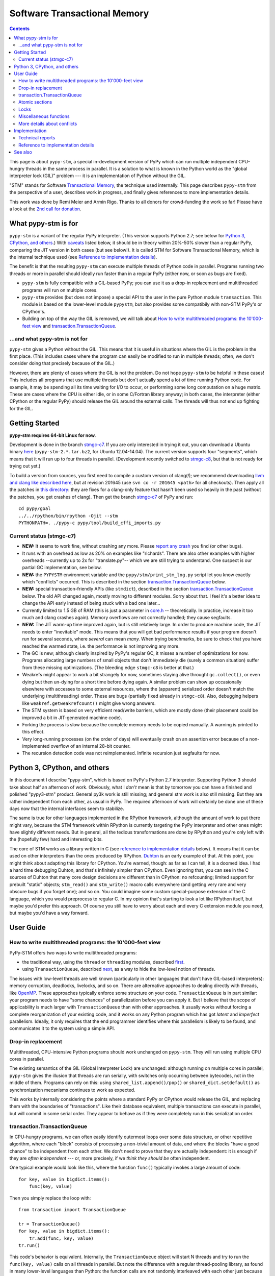 
=============================
Software Transactional Memory
=============================

.. contents::


This page is about ``pypy-stm``, a special in-development version of
PyPy which can run multiple independent CPU-hungry threads in the same
process in parallel.  It is a solution to what is known in the Python
world as the "global interpreter lock (GIL)" problem --- it is an
implementation of Python without the GIL.

"STM" stands for Software `Transactional Memory`_, the technique used
internally.  This page describes ``pypy-stm`` from the perspective of a
user, describes work in progress, and finally gives references to more
implementation details.

This work was done by Remi Meier and Armin Rigo.  Thanks to all donors
for crowd-funding the work so far!  Please have a look at the `2nd call
for donation`_.

.. _`Transactional Memory`: http://en.wikipedia.org/wiki/Transactional_memory
.. _`2nd call for donation`: http://pypy.org/tmdonate2.html


What pypy-stm is for
====================

``pypy-stm`` is a variant of the regular PyPy interpreter.  (This
version supports Python 2.7; see below for `Python 3, CPython,
and others`_.)  With caveats_
listed below, it should be in theory within 20%-50% slower than a
regular PyPy, comparing the JIT version in both cases (but see below!).
It is called
STM for Software Transactional Memory, which is the internal technique
used (see `Reference to implementation details`_).

The benefit is that the resulting ``pypy-stm`` can execute multiple
threads of Python code in parallel.  Programs running two threads or
more in parallel should ideally run faster than in a regular PyPy
(either now, or soon as bugs are fixed).

* ``pypy-stm`` is fully compatible with a GIL-based PyPy; you can use
  it as a drop-in replacement and multithreaded programs will run on
  multiple cores.

* ``pypy-stm`` provides (but does not impose) a special API to the
  user in the pure Python module ``transaction``.  This module is based
  on the lower-level module ``pypystm``, but also provides some
  compatibily with non-STM PyPy's or CPython's.

* Building on top of the way the GIL is removed, we will talk
  about `How to write multithreaded programs: the 10'000-feet view`_
  and `transaction.TransactionQueue`_.


...and what pypy-stm is not for
-------------------------------

``pypy-stm`` gives a Python without the GIL.  This means that it is
useful in situations where the GIL is the problem in the first place.
(This includes cases where the program can easily be modified to run
in multiple threads; often, we don't consider doing that precisely
because of the GIL.)

However, there are plenty of cases where the GIL is not the problem.
Do not hope ``pypy-stm`` to be helpful in these cases!  This includes
all programs that use multiple threads but don't actually spend a lot
of time running Python code.  For example, it may be spending all its
time waiting for I/O to occur, or performing some long computation on
a huge matrix.  These are cases where the CPU is either idle, or in
some C/Fortran library anyway; in both cases, the interpreter (either
CPython or the regular PyPy) should release the GIL around the
external calls.  The threads will thus not end up fighting for the
GIL.



Getting Started
===============

**pypy-stm requires 64-bit Linux for now.**

Development is done in the branch `stmgc-c7`_.  If you are only
interested in trying it out, you can download a Ubuntu binary here__
(``pypy-stm-2.*.tar.bz2``, for Ubuntu 12.04-14.04).  The current version
supports four "segments", which means that it will run up to four
threads in parallel.  (Development recently switched to `stmgc-c8`_,
but that is not ready for trying out yet.)

To build a version from sources, you first need to compile a custom
version of clang(!); we recommend downloading `llvm and clang like
described here`__, but at revision 201645 (use ``svn co -r 201645 <path>``
for all checkouts).  Then apply all the patches in `this directory`__:
they are fixes for a clang-only feature that hasn't been used so heavily
in the past (without the patches, you get crashes of clang).  Then get
the branch `stmgc-c7`_ of PyPy and run::

   cd pypy/goal
   ../../rpython/bin/rpython -Ojit --stm
   PYTHONPATH=. ./pypy-c pypy/tool/build_cffi_imports.py

.. _`stmgc-c7`: https://bitbucket.org/pypy/pypy/src/stmgc-c7/
.. _`stmgc-c8`: https://bitbucket.org/pypy/pypy/src/stmgc-c8/
.. __: https://bitbucket.org/pypy/pypy/downloads/
.. __: http://clang.llvm.org/get_started.html
.. __: https://bitbucket.org/pypy/stmgc/src/default/c7/llvmfix/


.. _caveats:

Current status (stmgc-c7)
-------------------------

* **NEW:** It seems to work fine, without crashing any more.  Please `report
  any crash`_ you find (or other bugs).

* It runs with an overhead as low as 20% on examples like "richards".
  There are also other examples with higher overheads --currently up to
  2x for "translate.py"-- which we are still trying to understand.
  One suspect is our partial GC implementation, see below.

* **NEW:** the ``PYPYSTM`` environment variable and the
  ``pypy/stm/print_stm_log.py`` script let you know exactly which
  "conflicts" occurred.  This is described in the section
  `transaction.TransactionQueue`_ below.

* **NEW:** special transaction-friendly APIs (like ``stmdict``),
  described in the section `transaction.TransactionQueue`_ below.  The
  old API changed again, mostly moving to different modules.  Sorry
  about that.  I feel it's a better idea to change the API early
  instead of being stuck with a bad one later...

* Currently limited to 1.5 GB of RAM (this is just a parameter in
  `core.h`__ -- theoretically.  In practice, increase it too much and
  clang crashes again).  Memory overflows are not correctly handled;
  they cause segfaults.

* **NEW:** The JIT warm-up time improved again, but is still
  relatively large.  In order to produce machine code, the JIT needs
  to enter "inevitable" mode.  This means that you will get bad
  performance results if your program doesn't run for several seconds,
  where *several* can mean *many.* When trying benchmarks, be sure to
  check that you have reached the warmed state, i.e. the performance
  is not improving any more.

* The GC is new; although clearly inspired by PyPy's regular GC, it
  misses a number of optimizations for now.  Programs allocating large
  numbers of small objects that don't immediately die (surely a common
  situation) suffer from these missing optimizations.  (The bleeding
  edge ``stmgc-c8`` is better at that.)

* Weakrefs might appear to work a bit strangely for now, sometimes
  staying alive throught ``gc.collect()``, or even dying but then
  un-dying for a short time before dying again.  A similar problem can
  show up occasionally elsewhere with accesses to some external
  resources, where the (apparent) serialized order doesn't match the
  underlying (multithreading) order.  These are bugs (partially fixed
  already in ``stmgc-c8``).  Also, debugging helpers like
  ``weakref.getweakrefcount()`` might give wrong answers.

* The STM system is based on very efficient read/write barriers, which
  are mostly done (their placement could be improved a bit in
  JIT-generated machine code).

* Forking the process is slow because the complete memory needs to be
  copied manually.  A warning is printed to this effect.

* Very long-running processes (on the order of days) will eventually
  crash on an assertion error because of a non-implemented overflow of
  an internal 28-bit counter.

* The recursion detection code was not reimplemented.  Infinite
  recursion just segfaults for now.


.. _`report any crash`: https://bitbucket.org/pypy/pypy/issues?status=new&status=open
.. __: https://bitbucket.org/pypy/pypy/raw/stmgc-c7/rpython/translator/stm/src_stm/stm/core.h



Python 3, CPython, and others
=============================

In this document I describe "pypy-stm", which is based on PyPy's Python
2.7 interpreter.  Supporting Python 3 should take about half an
afternoon of work.  Obviously, what I *don't* mean is that by tomorrow
you can have a finished and polished "pypy3-stm" product.  General py3k
work is still missing; and general stm work is also still missing.  But
they are rather independent from each other, as usual in PyPy.  The
required afternoon of work will certainly be done one of these days now
that the internal interfaces seem to stabilize.

The same is true for other languages implemented in the RPython
framework, although the amount of work to put there might vary, because
the STM framework within RPython is currently targeting the PyPy
interpreter and other ones might have slightly different needs.
But in general, all the tedious transformations are done by RPython
and you're only left with the (hopefully few) hard and interesting bits.

The core of STM works as a library written in C (see `reference to
implementation details`_ below).  It means that it can be used on
other interpreters than the ones produced by RPython.  Duhton_ is an
early example of that.  At this point, you might think about adapting
this library for CPython.  You're warned, though: as far as I can
tell, it is a doomed idea.  I had a hard time debugging Duhton, and
that's infinitely simpler than CPython.  Even ignoring that, you can
see in the C sources of Duhton that many core design decisions are
different than in CPython: no refcounting; limited support for
prebuilt "static" objects; ``stm_read()`` and ``stm_write()`` macro
calls everywhere (and getting very rare and very obscure bugs if you
forget one); and so on.  You could imagine some custom special-purpose
extension of the C language, which you would preprocess to regular C.
In my opinion that's starting to look a lot like RPython itself, but
maybe you'd prefer this approach.  Of course you still have to worry
about each and every C extension module you need, but maybe you'd have
a way forward.

.. _Duhton: https://bitbucket.org/pypy/duhton



User Guide
==========

How to write multithreaded programs: the 10'000-feet view
---------------------------------------------------------

PyPy-STM offers two ways to write multithreaded programs:

* the traditional way, using the ``thread`` or ``threading`` modules,
  described first__.

* using ``TransactionQueue``, described next__, as a way to hide the
  low-level notion of threads.

.. __: `Drop-in replacement`_
.. __: `transaction.TransactionQueue`_

The issues with low-level threads are well known (particularly in other
languages that don't have GIL-based interpreters): memory corruption,
deadlocks, livelocks, and so on.  There are alternative approaches to
dealing directly with threads, like OpenMP_.  These approaches
typically enforce some structure on your code.  ``TransactionQueue``
is in part similar: your program needs to have "some chances" of
parallelization before you can apply it.  But I believe that the scope
of applicability is much larger with ``TransactionQueue`` than with
other approaches.  It usually works without forcing a complete
reorganization of your existing code, and it works on any Python
program which has got *latent* and *imperfect* parallelism.  Ideally,
it only requires that the end programmer identifies where this
parallelism is likely to be found, and communicates it to the system
using a simple API.

.. _OpenMP: http://en.wikipedia.org/wiki/OpenMP


Drop-in replacement
-------------------

Multithreaded, CPU-intensive Python programs should work unchanged on
``pypy-stm``.  They will run using multiple CPU cores in parallel.

The existing semantics of the GIL (Global Interpreter Lock) are
unchanged: although running on multiple cores in parallel, ``pypy-stm``
gives the illusion that threads are run serially, with switches only
occurring between bytecodes, not in the middle of them.  Programs can
rely on this: using ``shared_list.append()/pop()`` or
``shared_dict.setdefault()`` as synchronization mecanisms continues to
work as expected.

This works by internally considering the points where a standard PyPy or
CPython would release the GIL, and replacing them with the boundaries of
"transactions".  Like their database equivalent, multiple transactions
can execute in parallel, but will commit in some serial order.  They
appear to behave as if they were completely run in this serialization
order.


transaction.TransactionQueue
----------------------------

In CPU-hungry programs, we can often easily identify outermost loops
over some data structure, or other repetitive algorithm, where each
"block" consists of processing a non-trivial amount of data, and where
the blocks "have a good chance" to be independent from each other.  We
don't need to prove that they are actually independent: it is enough
if they are *often independent* --- or, more precisely, if we *think
they should be* often independent.

One typical example would look like this, where the function ``func()``
typically invokes a large amount of code::

    for key, value in bigdict.items():
        func(key, value)

Then you simply replace the loop with::

    from transaction import TransactionQueue

    tr = TransactionQueue()
    for key, value in bigdict.items():
        tr.add(func, key, value)
    tr.run()

This code's behavior is equivalent.  Internally, the
``TransactionQueue`` object will start N threads and try to run the
``func(key, value)`` calls on all threads in parallel.  But note the
difference with a regular thread-pooling library, as found in many
lower-level languages than Python: the function calls are not randomly
interleaved with each other just because they run in parallel.  The
behavior did not change because we are using ``TransactionQueue``.
All the calls still *appear* to execute in some serial order.

A typical usage of ``TransactionQueue`` goes like that: at first,
the performance does not increase.
In fact, it is likely to be worse.  Typically, this is
indicated by the total CPU usage, which remains low (closer to 1 than
N cores).  First note that it is expected that the CPU usage should
not go much higher than 1 in the JIT warm-up phase: you must run a
program for several seconds, or for larger programs at least one
minute, to give the JIT a chance to warm up enough.  But if CPU usage
remains low even afterwards, then the ``PYPYSTM`` environment variable
can be used to track what is going on.

Run your program with ``PYPYSTM=logfile`` to produce a log file called
``logfile``.  Afterwards, use the ``pypy/stm/print_stm_log.py``
utility to inspect the content of this log file.  It produces output
like this (sorted by amount of time lost, largest first)::

    10.5s lost in aborts, 1.25s paused (12412x STM_CONTENTION_WRITE_WRITE)
    File "foo.py", line 10, in f
      someobj.stuff = 5
    File "bar.py", line 20, in g
      someobj.other = 10

This means that 10.5 seconds were lost running transactions that were
aborted (which caused another 1.25 seconds of lost time by pausing),
because of the reason shown in the two independent single-entry
tracebacks: one thread ran the line ``someobj.stuff = 5``, whereas
another thread concurrently ran the line ``someobj.other = 10`` on the
same object.  These two writes are done to the same object.  This
causes a conflict, which aborts one of the two transactions.  In the
example above this occurred 12412 times.

The two other conflict sources are ``STM_CONTENTION_INEVITABLE``,
which means that two transactions both tried to do an external
operation, like printing or reading from a socket or accessing an
external array of raw data; and ``STM_CONTENTION_WRITE_READ``, which
means that one transaction wrote to an object but the other one merely
read it, not wrote to it (in that case only the writing transaction is
reported; the location for the reads is not recorded because doing so
is not possible without a very large performance impact).

Common causes of conflicts:

* First of all, any I/O or raw manipulation of memory turns the
  transaction inevitable ("must not abort").  There can be only one
  inevitable transaction running at any time.  A common case is if
  each transaction starts with sending data to a log file.  You should
  refactor this case so that it occurs either near the end of the
  transaction (which can then mostly run in non-inevitable mode), or
  delegate it to a separate transaction or even a separate thread.

* Writing to a list or a dictionary conflicts with any read from the
  same list or dictionary, even one done with a different key.  For
  dictionaries and sets, you can try the types ``transaction.stmdict``
  and ``transaction.stmset``, which behave mostly like ``dict`` and
  ``set`` but allow concurrent access to different keys.  (What is
  missing from them so far is lazy iteration: for example,
  ``stmdict.iterkeys()`` is implemented as ``iter(stmdict.keys())``;
  and, unlike PyPy's dictionaries and sets, the STM versions are not
  ordered.)  There are also experimental ``stmiddict`` and
  ``stmidset`` classes using the identity of the key.

* ``time.time()`` and ``time.clock()`` turn the transaction inevitable
  in order to guarantee that a call that appears to be later will really
  return a higher number.  If getting slightly unordered results is
  fine, use ``transaction.time()`` or ``transaction.clock()``.  The
  latter operations guarantee to return increasing results only if you
  can "prove" that two calls occurred in a specific order (for example
  because they are both called by the same thread).  In cases where no
  such proof is possible, you might get randomly interleaved values.
  (If you have two independent transactions, they normally behave as if
  one of them was fully executed before the other; but using
  ``transaction.time()`` you might see the "hidden truth" that they are
  actually interleaved.)

* ``transaction.threadlocalproperty`` can be used at class-level::

      class Foo(object):     # must be a new-style class!
          x = transaction.threadlocalproperty()
          y = transaction.threadlocalproperty(dict)

  This declares that instances of ``Foo`` have two attributes ``x``
  and ``y`` that are thread-local: reading or writing them from
  concurrently-running transactions will return independent results.
  (Any other attributes of ``Foo`` instances will be globally visible
  from all threads, as usual.)  This is useful together with
  ``TransactionQueue`` for these two cases:

  - For attributes of long-lived objects that change during one
    transaction, but should always be reset to some initial value
    around transaction (for example, initialized to 0 at the start of
    a transaction; or, if used for a list of pending things to do
    within this transaction, it will always be empty at the end of one
    transaction).

  - For general caches across transactions.  With ``TransactionQueue``
    you get a pool of a fixed number N of threads, each running the
    transactions serially.  A thread-local property will have the
    value last stored in it by the same thread, which may come from a
    random previous transaction.  Basically, you get N copies of the
    property's value, and each transaction accesses a random copy.  It
    works fine for caches.

  In more details, the optional argument to ``threadlocalproperty()``
  is the default value factory: in case no value was assigned in the
  current thread yet, the factory is called and its result becomes the
  value in that thread (like ``collections.defaultdict``).  If no
  default value factory is specified, uninitialized reads raise
  ``AttributeError``.

* In addition to all of the above, there are cases where write-write
  conflicts are caused by writing the same value to an attribute again
  and again.  See for example ea2e519614ab_: this fixes two such
  issues where we write an object field without first checking if we
  already did it.  The ``dont_change_any_more`` field is a flag set to
  ``True`` in that part of the code, but usually this
  ``rtyper_makekey()`` method will be called many times for the same
  object; the code used to repeatedly set the flag to ``True``, but
  now it first checks and only does the write if it is ``False``.
  Similarly, in the second half of the checkin, the method
  ``setup_block_entry()`` used to both assign the ``concretetype``
  fields and return a list, but its two callers were different: one
  would really need the ``concretetype`` fields initialized, whereas
  the other would only need to get its result list --- the
  ``concretetype`` field in that case might already be set or not, but
  that would not matter.

.. _ea2e519614ab: https://bitbucket.org/pypy/pypy/commits/ea2e519614ab

Note that Python is a complicated language; there are a number of less
common cases that may cause conflict (of any kind) where we might not
expect it at priori.  In many of these cases it could be fixed; please
report any case that you don't understand.


Atomic sections
---------------

The ``TransactionQueue`` class described above is based on *atomic
sections,* which are blocks of code which you want to execute without
"releasing the GIL".  In STM terms, this means blocks of code that are
executed while guaranteeing that the transaction is not interrupted in
the middle.  *This is experimental and may be removed in the future*
if `Software lock elision`_ is ever implemented.

Here is a direct usage example::

    with transaction.atomic:
        assert len(lst1) == 10
        x = lst1.pop(0)
        lst1.append(x)

In this example, we are sure that the item popped off one end of
the list is appened again at the other end atomically.  It means that
another thread can run ``len(lst1)`` or ``x in lst1`` without any
particular synchronization, and always see the same results,
respectively ``10`` and ``True``.  It will never see the intermediate
state where ``lst1`` only contains 9 elements.  Atomic sections are
similar to re-entrant locks (they can be nested), but additionally they
protect against the concurrent execution of *any* code instead of just
code that happens to be protected by the same lock in other threads.

Note that the notion of atomic sections is very strong. If you write
code like this::

    with __pypy__.thread.atomic:
        time.sleep(10)

then, if you think about it as if we had a GIL, you are executing a
10-seconds-long atomic transaction without releasing the GIL at all.
This prevents all other threads from progressing at all.  While it is
not strictly true in ``pypy-stm``, the exact rules for when other
threads can progress or not are rather complicated; you have to consider
it likely that such a piece of code will eventually block all other
threads anyway.

Note that if you want to experiment with ``atomic``, you may have to
manually add a transaction break just before the atomic block.  This is
because the boundaries of the block are not guaranteed to be the
boundaries of the transaction: the latter is at least as big as the
block, but may be bigger.  Therefore, if you run a big atomic block, it
is a good idea to break the transaction just before.  This can be done
by calling ``transaction.hint_commit_soon()``.  (This may be fixed at
some point.)

There are also issues with the interaction of regular locks and atomic
blocks.  This can be seen if you write to files (which have locks),
including with a ``print`` to standard output.  If one thread tries to
acquire a lock while running in an atomic block, and another thread
has got the same lock at that point, then the former may fail with a
``thread.error``.  (Don't rely on it; it may also deadlock.)
The reason is that "waiting" for some condition to
become true --while running in an atomic block-- does not really make
sense.  For now you can work around it by making sure that, say, all
your prints are either in an ``atomic`` block or none of them are.
(This kind of issue is theoretically hard to solve and may be the
reason for atomic block support to eventually be removed.)


Locks
-----

**Not Implemented Yet**

The thread module's locks have their basic semantic unchanged.  However,
using them (e.g. in ``with my_lock:`` blocks) starts an alternative
running mode, called `Software lock elision`_.  This means that PyPy
will try to make sure that the transaction extends until the point where
the lock is released, and if it succeeds, then the acquiring and
releasing of the lock will be "elided".  This means that in this case,
the whole transaction will technically not cause any write into the lock
object --- it was unacquired before, and is still unacquired after the
transaction.

This is specially useful if two threads run ``with my_lock:`` blocks
with the same lock.  If they each run a transaction that is long enough
to contain the whole block, then all writes into the lock will be elided
and the two transactions will not conflict with each other.  As usual,
they will be serialized in some order: one of the two will appear to run
before the other.  Simply, each of them executes an "acquire" followed
by a "release" in the same transaction.  As explained above, the lock
state goes from "unacquired" to "unacquired" and can thus be left
unchanged.

This approach can gracefully fail: unlike atomic sections, there is no
guarantee that the transaction runs until the end of the block.  If you
perform any input/output while you hold the lock, the transaction will
end as usual just before the input/output operation.  If this occurs,
then the lock elision mode is cancelled and the lock's "acquired" state
is really written.

Even if the lock is really acquired already, a transaction doesn't have
to wait for it to become free again.  It can enter the elision-mode anyway
and tentatively execute the content of the block.  It is only at the end,
when trying to commit, that the thread will pause.  As soon as the real
value stored in the lock is switched back to "unacquired", it can then
proceed and attempt to commit its already-executed transaction (which
can fail and abort and restart from the scratch, as usual).

Note that this is all *not implemented yet,* but we expect it to work
even if you acquire and release several locks.  The elision-mode
transaction will extend until the first lock you acquired is released,
or until the code performs an input/output or a wait operation (for
example, waiting for another lock that is currently not free).  In the
common case of acquiring several locks in nested order, they will all be
elided by the same transaction.

.. _`software lock elision`: https://www.repository.cam.ac.uk/handle/1810/239410


Miscellaneous functions
-----------------------

* First, note that the ``transaction`` module is found in the file
  ``lib_pypy/transaction.py``.  This file can be copied around to
  execute the same programs on CPython or on non-STM PyPy, with
  fall-back behavior.  (One case where the behavior differs is
  ``atomic``, which is in this fall-back case just a regular lock; so
  ``with atomic`` only prevent other threads from entering other
  ``with atomic`` sections, but won't prevent other threads from
  running non-atomic code.)

* ``transaction.getsegmentlimit()``: return the number of "segments" in
  this pypy-stm.  This is the limit above which more threads will not be
  able to execute on more cores.  (Right now it is limited to 4 due to
  inter-segment overhead, but should be increased in the future.  It
  should also be settable, and the default value should depend on the
  number of actual CPUs.)  If STM is not available, this returns 1.

* ``__pypy__.thread.signals_enabled``: a context manager that runs its
  block of code with signals enabled.  By default, signals are only
  enabled in the main thread; a non-main thread will not receive
  signals (this is like CPython).  Enabling signals in non-main
  threads is useful for libraries where threads are hidden and the end
  user is not expecting his code to run elsewhere than in the main
  thread.

* ``pypystm.exclusive_atomic``: a context manager similar to
  ``transaction.atomic`` but which complains if it is nested.

* ``transaction.is_atomic()``: return True if called from an atomic
  context.

* ``pypystm.count()``: return a different positive integer every time
  it is called.  This works without generating conflicts.  The
  returned integers are only roughly in increasing order; this should
  not be relied upon.


More details about conflicts
----------------------------

Based on Software Transactional Memory, the ``pypy-stm`` solution is
prone to "conflicts".  To repeat the basic idea, threads execute their code
speculatively, and at known points (e.g. between bytecodes) they
coordinate with each other to agree on which order their respective
actions should be "committed", i.e. become globally visible.  Each
duration of time between two commit-points is called a transaction.

A conflict occurs when there is no consistent ordering.  The classical
example is if two threads both tried to change the value of the same
global variable.  In that case, only one of them can be allowed to
proceed, and the other one must be either paused or aborted (restarting
the transaction).  If this occurs too often, parallelization fails.

How much actual parallelization a multithreaded program can see is a bit
subtle.  Basically, a program not using ``transaction.atomic`` or
eliding locks, or doing so for very short amounts of time, will
parallelize almost freely (as long as it's not some artificial example
where, say, all threads try to increase the same global counter and do
nothing else).

However, if the program requires longer transactions, it comes
with less obvious rules.  The exact details may vary from version to
version, too, until they are a bit more stabilized.  Here is an
overview.

Parallelization works as long as two principles are respected.  The
first one is that the transactions must not *conflict* with each
other.  The most obvious sources of conflicts are threads that all
increment a global shared counter, or that all store the result of
their computations into the same list --- or, more subtly, that all
``pop()`` the work to do from the same list, because that is also a
mutation of the list.  (You can work around it with
``transaction.stmdict``, but for that specific example, some STM-aware
queue should eventually be designed.)

A conflict occurs as follows: when a transaction commits (i.e. finishes
successfully) it may cause other transactions that are still in progress
to abort and retry.  This is a waste of CPU time, but even in the worst
case senario it is not worse than a GIL, because at least one
transaction succeeds (so we get at worst N-1 CPUs doing useless jobs and
1 CPU doing a job that commits successfully).

Conflicts do occur, of course, and it is pointless to try to avoid them
all.  For example they can be abundant during some warm-up phase.  What
is important is to keep them rare enough in total.

Another issue is that of avoiding long-running so-called "inevitable"
transactions ("inevitable" is taken in the sense of "which cannot be
avoided", i.e. transactions which cannot abort any more).  Transactions
like that should only occur if you use ``atomic``,
generally because of I/O in atomic blocks.  They work, but the
transaction is turned inevitable before the I/O is performed.  For all
the remaining execution time of the atomic block, they will impede
parallel work.  The best is to organize the code so that such operations
are done completely outside ``atomic``.

(This is not unrelated to the fact that blocking I/O operations are
discouraged with Twisted, and if you really need them, you should do
them on their own separate thread.)

In case lock elision eventually replaces atomic sections, we wouldn't
get long-running inevitable transactions, but the same problem occurs
in a different way: doing I/O cancels lock elision, and the lock turns
into a real lock.  This prevents other threads from committing if they
also need this lock.  (More about it when lock elision is implemented
and tested.)



Implementation
==============

XXX this section mostly empty for now


Technical reports
-----------------

STMGC-C7 is described in detail in a `technical report`__.

A separate `position paper`__ gives an overview of our position about
STM in general.

.. __: http://bitbucket.org/pypy/extradoc/src/extradoc/talk/dls2014/paper/paper.pdf
.. __: http://bitbucket.org/pypy/extradoc/src/extradoc/talk/icooolps2014/


Reference to implementation details
-----------------------------------

The core of the implementation is in a separate C library called
stmgc_, in the c7_ subdirectory (current version of pypy-stm) and in
the c8_ subdirectory (bleeding edge version).  Please see the
`README.txt`_ for more information.  In particular, the notion of
segment is discussed there.

.. _stmgc: https://bitbucket.org/pypy/stmgc/src/default/
.. _c7: https://bitbucket.org/pypy/stmgc/src/default/c7/
.. _c8: https://bitbucket.org/pypy/stmgc/src/default/c8/
.. _`README.txt`: https://bitbucket.org/pypy/stmgc/raw/default/c7/README.txt

PyPy itself adds on top of it the automatic placement of read__ and write__
barriers and of `"becomes-inevitable-now" barriers`__, the logic to
`start/stop transactions as an RPython transformation`__ and as
`supporting`__ `C code`__, and the support in the JIT (mostly as a
`transformation step on the trace`__ and generation of custom assembler
in `assembler.py`__).

.. __: https://bitbucket.org/pypy/pypy/raw/stmgc-c7/rpython/translator/stm/readbarrier.py
.. __: https://bitbucket.org/pypy/pypy/raw/stmgc-c7/rpython/memory/gctransform/stmframework.py
.. __: https://bitbucket.org/pypy/pypy/raw/stmgc-c7/rpython/translator/stm/inevitable.py
.. __: https://bitbucket.org/pypy/pypy/raw/stmgc-c7/rpython/translator/stm/jitdriver.py
.. __: https://bitbucket.org/pypy/pypy/raw/stmgc-c7/rpython/translator/stm/src_stm/stmgcintf.h
.. __: https://bitbucket.org/pypy/pypy/raw/stmgc-c7/rpython/translator/stm/src_stm/stmgcintf.c
.. __: https://bitbucket.org/pypy/pypy/raw/stmgc-c7/rpython/jit/backend/llsupport/stmrewrite.py
.. __: https://bitbucket.org/pypy/pypy/raw/stmgc-c7/rpython/jit/backend/x86/assembler.py



See also
========

See also
https://bitbucket.org/pypy/pypy/raw/default/pypy/doc/project-ideas.rst
(section about STM).
